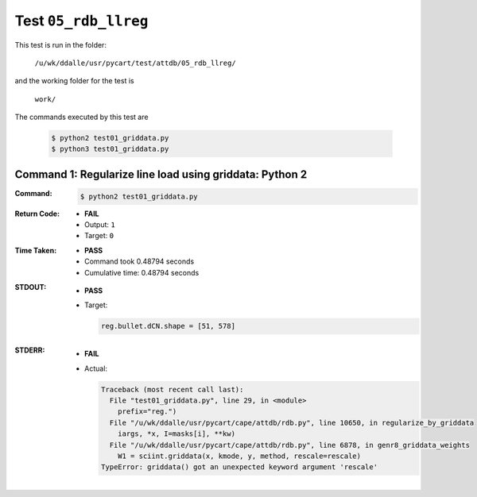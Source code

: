 
.. This documentation written by TestDriver()
   on 2021-03-19 at 09:48 PDT

Test ``05_rdb_llreg``
=======================

This test is run in the folder:

    ``/u/wk/ddalle/usr/pycart/test/attdb/05_rdb_llreg/``

and the working folder for the test is

    ``work/``

The commands executed by this test are

    .. code-block:: console

        $ python2 test01_griddata.py
        $ python3 test01_griddata.py

Command 1: Regularize line load using griddata: Python 2
---------------------------------------------------------

:Command:
    .. code-block:: console

        $ python2 test01_griddata.py

:Return Code:
    * **FAIL**
    * Output: ``1``
    * Target: ``0``
:Time Taken:
    * **PASS**
    * Command took 0.48794 seconds
    * Cumulative time: 0.48794 seconds
:STDOUT:
    * **PASS**
    * Target:

      .. code-block:: none

        reg.bullet.dCN.shape = [51, 578]
        

:STDERR:
    * **FAIL**
    * Actual:

      .. code-block:: pytb

        Traceback (most recent call last):
          File "test01_griddata.py", line 29, in <module>
            prefix="reg.")
          File "/u/wk/ddalle/usr/pycart/cape/attdb/rdb.py", line 10650, in regularize_by_griddata
            iargs, *x, I=masks[i], **kw)
          File "/u/wk/ddalle/usr/pycart/cape/attdb/rdb.py", line 6878, in genr8_griddata_weights
            W1 = sciint.griddata(x, kmode, y, method, rescale=rescale)
        TypeError: griddata() got an unexpected keyword argument 'rescale'
        


